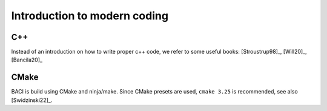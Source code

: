 .. cppcoding:

Introduction to modern coding
==============================

C++
---

Instead of an introduction on how to write proper c++ code, we refer to some useful books: [Stroustrup98]_, [Will20]_, [Bancila20]_


CMake
------

BACI is build using CMake and ninja/make. Since CMake presets are used, ``cmake 3.25`` is recommended, see also [Swidzinski22]_.